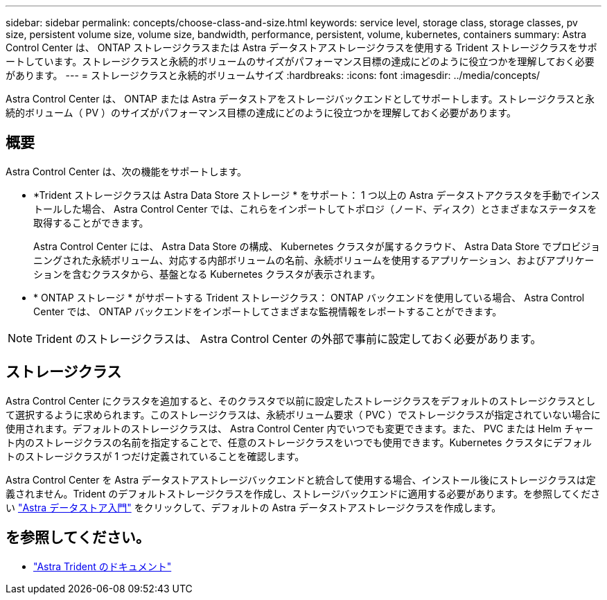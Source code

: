 ---
sidebar: sidebar 
permalink: concepts/choose-class-and-size.html 
keywords: service level, storage class, storage classes, pv size, persistent volume size, volume size, bandwidth, performance, persistent, volume, kubernetes, containers 
summary: Astra Control Center は、 ONTAP ストレージクラスまたは Astra データストアストレージクラスを使用する Trident ストレージクラスをサポートしています。ストレージクラスと永続的ボリュームのサイズがパフォーマンス目標の達成にどのように役立つかを理解しておく必要があります。 
---
= ストレージクラスと永続的ボリュームサイズ
:hardbreaks:
:icons: font
:imagesdir: ../media/concepts/


[role="lead"]
Astra Control Center は、 ONTAP または Astra データストアをストレージバックエンドとしてサポートします。ストレージクラスと永続的ボリューム（ PV ）のサイズがパフォーマンス目標の達成にどのように役立つかを理解しておく必要があります。



== 概要

Astra Control Center は、次の機能をサポートします。

* *Trident ストレージクラスは Astra Data Store ストレージ * をサポート： 1 つ以上の Astra データストアクラスタを手動でインストールした場合、 Astra Control Center では、これらをインポートしてトポロジ（ノード、ディスク）とさまざまなステータスを取得することができます。
+
Astra Control Center には、 Astra Data Store の構成、 Kubernetes クラスタが属するクラウド、 Astra Data Store でプロビジョニングされた永続ボリューム、対応する内部ボリュームの名前、永続ボリュームを使用するアプリケーション、およびアプリケーションを含むクラスタから、基盤となる Kubernetes クラスタが表示されます。

* * ONTAP ストレージ * がサポートする Trident ストレージクラス： ONTAP バックエンドを使用している場合、 Astra Control Center では、 ONTAP バックエンドをインポートしてさまざまな監視情報をレポートすることができます。



NOTE: Trident のストレージクラスは、 Astra Control Center の外部で事前に設定しておく必要があります。



== ストレージクラス

Astra Control Center にクラスタを追加すると、そのクラスタで以前に設定したストレージクラスをデフォルトのストレージクラスとして選択するように求められます。このストレージクラスは、永続ボリューム要求（ PVC ）でストレージクラスが指定されていない場合に使用されます。デフォルトのストレージクラスは、 Astra Control Center 内でいつでも変更できます。また、 PVC または Helm チャート内のストレージクラスの名前を指定することで、任意のストレージクラスをいつでも使用できます。Kubernetes クラスタにデフォルトのストレージクラスが 1 つだけ定義されていることを確認します。

Astra Control Center を Astra データストアストレージバックエンドと統合して使用する場合、インストール後にストレージクラスは定義されません。Trident のデフォルトストレージクラスを作成し、ストレージバックエンドに適用する必要があります。を参照してください https://docs.netapp.com/us-en/astra-data-store/get-started/setup-ads.html#set-up-astra-data-store-as-storage-backend["Astra データストア入門"] をクリックして、デフォルトの Astra データストアストレージクラスを作成します。



== を参照してください。

* https://docs.netapp.com/us-en/trident/index.html["Astra Trident のドキュメント"^]

